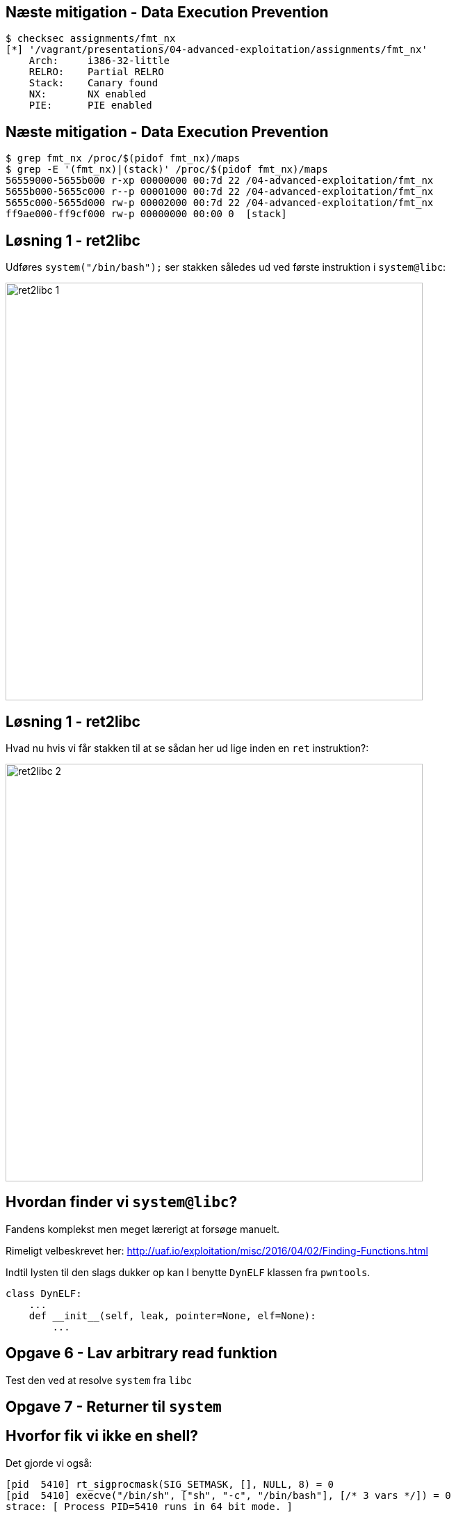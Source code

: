 Næste mitigation - Data Execution Prevention
--------------------------------------------

[source,bash]
------------------------------------------------
$ checksec assignments/fmt_nx
[*] '/vagrant/presentations/04-advanced-exploitation/assignments/fmt_nx'
    Arch:     i386-32-little
    RELRO:    Partial RELRO
    Stack:    Canary found
    NX:       NX enabled
    PIE:      PIE enabled
------------------------------------------------

Næste mitigation - Data Execution Prevention
--------------------------------------------

[source,bash]
------------------------------------------------
$ grep fmt_nx /proc/$(pidof fmt_nx)/maps
$ grep -E '(fmt_nx)|(stack)' /proc/$(pidof fmt_nx)/maps
56559000-5655b000 r-xp 00000000 00:7d 22 /04-advanced-exploitation/fmt_nx
5655b000-5655c000 r--p 00001000 00:7d 22 /04-advanced-exploitation/fmt_nx
5655c000-5655d000 rw-p 00002000 00:7d 22 /04-advanced-exploitation/fmt_nx
ff9ae000-ff9cf000 rw-p 00000000 00:00 0  [stack]
------------------------------------------------

Løsning 1 - ret2libc
--------------------

Udføres `system("/bin/bash");` ser stakken således ud ved første instruktion i `system@libc`:

image::../images/ret2libc_1.png[width=600]

Løsning 1 - ret2libc
--------------------

Hvad nu hvis vi får stakken til at se sådan her ud lige inden en `ret` instruktion?:

image::../images/ret2libc_2.png[width=600]

Hvordan finder vi `system@libc`?
--------------------------------

Fandens komplekst men meget lærerigt at forsøge manuelt.

Rimeligt velbeskrevet her: http://uaf.io/exploitation/misc/2016/04/02/Finding-Functions.html

Indtil lysten til den slags dukker op kan I benytte `DynELF` klassen fra `pwntools`.

[source,python]
------------------------------------------------
class DynELF:
    ...
    def __init__(self, leak, pointer=None, elf=None):
        ...
------------------------------------------------

Opgave 6 - Lav arbitrary read funktion
--------------------------------------

Test den ved at resolve `system` fra `libc`

Opgave 7 - Returner til `system`
--------------------------------

Hvorfor fik vi ikke en shell?
-----------------------------

Det gjorde vi også:

[source,bash]
------------------------------------------------
[pid  5410] rt_sigprocmask(SIG_SETMASK, [], NULL, 8) = 0
[pid  5410] execve("/bin/sh", ["sh", "-c", "/bin/bash"], [/* 3 vars */]) = 0
strace: [ Process PID=5410 runs in 64 bit mode. ]
.......
[pid  5403] --- SIGSEGV {si_signo=SIGSEGV, si_code=SEGV_MAPERR, si_addr=0xdeadbeef} ---
....
------------------------------------------------

Hvorfor fik vi ikke en shell?
-----------------------------

Vi kommunikerer med processen via en socket med file descriptor 4.

Shellen snakker med stdin, stdout og stderr som har file descriptors 0, 1 og 2

Hvorfor fik vi ikke en shell?
-----------------------------

Husk `findpeersh`?

Den fandt en socket filedescriptor og kopierede den til filedescriptor 0, 1 og 2.

Vi kan gøre det samme.

Opgave 8 - Chained ret2libc
---------------------------

Vi skal gøre dette:

[source,c]
------------------------------------------------
dup2(4, 0);
dup2(4, 1);
dup2(4, 2);
system("/bin/bash");
------------------------------------------------

Opgave 8 - Chained ret2libc
---------------------------

Men det er problematisk

image::../images/bad_chaining.png[width=600]

Opgave 8 - Chained ret2libc
---------------------------

Ryd stakken mellem "kald"

image::images/good_chaining.png[width=300]
